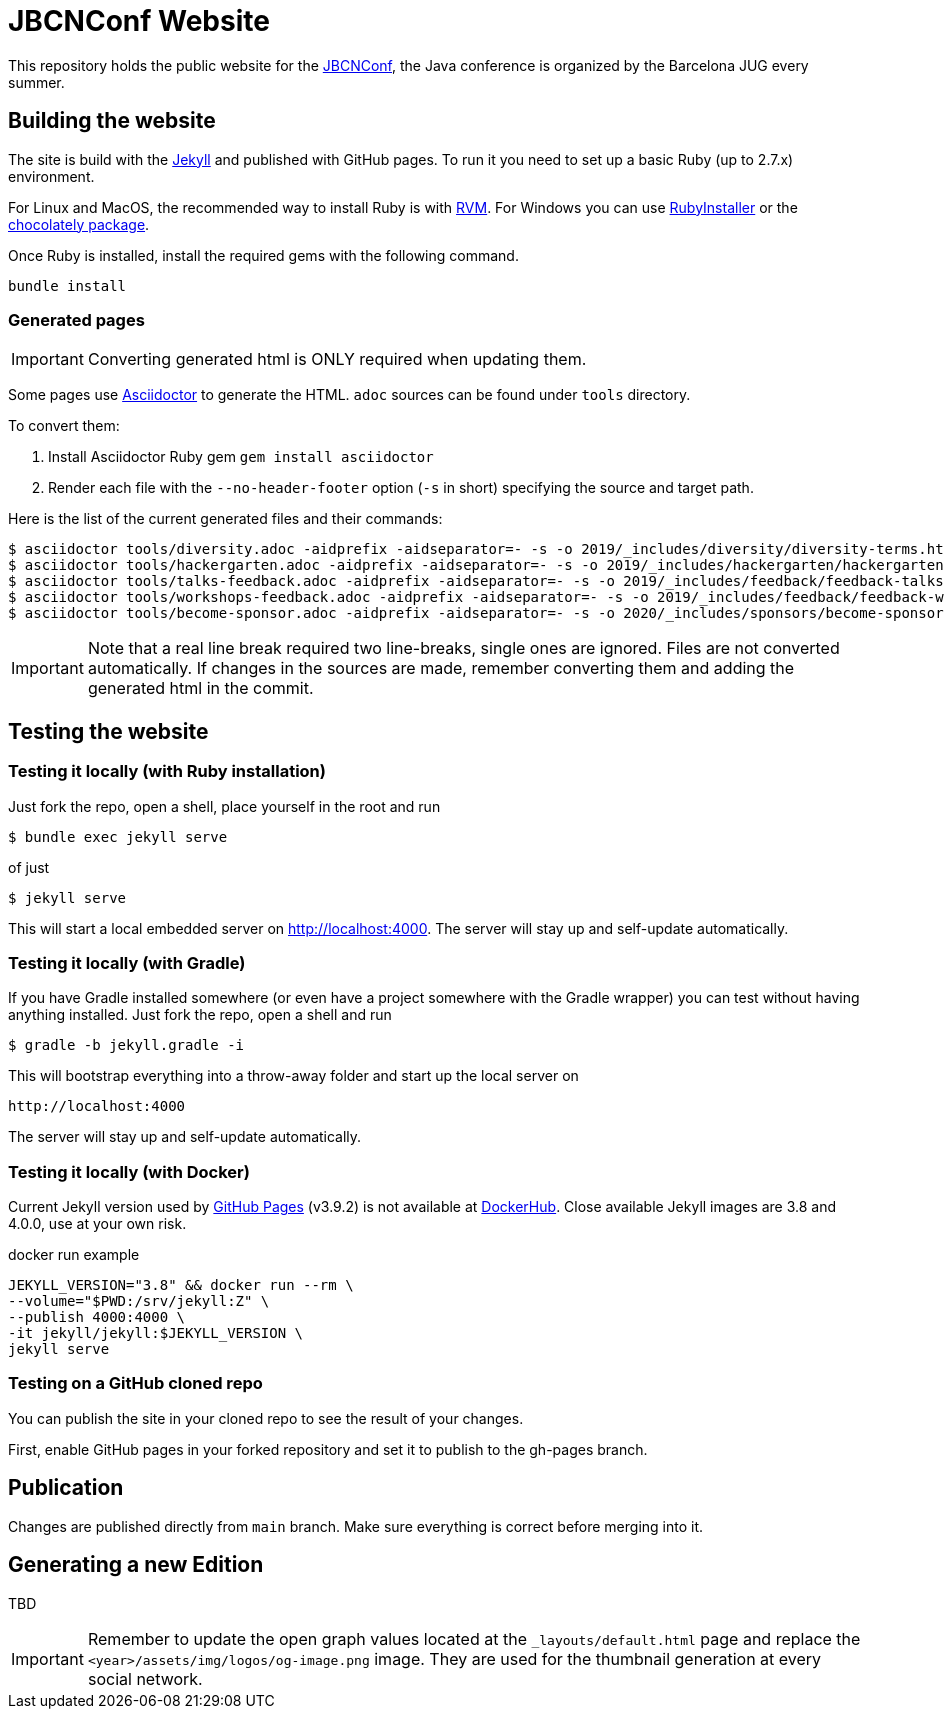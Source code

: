 = JBCNConf Website
// GitHub customization
ifdef::env-github[]
:toc: preamble
:badges:
:tag: master
:!toc-title:
:tip-caption: :bulb:
:note-caption: :paperclip:
:important-caption: :heavy_exclamation_mark:
:caution-caption: :fire:
:warning-caption: :warning:
endif::[]

This repository holds the public website for the link:http://www.jbcnconf.com/[JBCNConf], the Java conference is organized by the Barcelona JUG every summer.

== Building the website

The site is build with the link:https://jekyllrb.com/[Jekyll] and published with GitHub pages.
To run it you need to set up a basic Ruby (up to 2.7.x) environment.

For Linux and MacOS, the recommended way to install Ruby is with link:https://rvm.io/[RVM].
For Windows you can use link:https://rubyinstaller.org/[RubyInstaller] or the link:https://chocolatey.org/packages?q=ruby[chocolately package].

Once Ruby is installed, install the required gems with the following command.

 bundle install

=== Generated pages

IMPORTANT: Converting generated html is ONLY required when updating them.

Some pages use https://asciidoctor.org/[Asciidoctor] to generate the HTML.
`adoc` sources can be found under `tools` directory.

To convert them:

. Install Asciidoctor Ruby gem `gem install asciidoctor`
. Render each file with the `--no-header-footer` option (`-s` in short) specifying the source and target path.

Here is the list of the current generated files and their commands:

 $ asciidoctor tools/diversity.adoc -aidprefix -aidseparator=- -s -o 2019/_includes/diversity/diversity-terms.html
 $ asciidoctor tools/hackergarten.adoc -aidprefix -aidseparator=- -s -o 2019/_includes/hackergarten/hackergarten-content.html
 $ asciidoctor tools/talks-feedback.adoc -aidprefix -aidseparator=- -s -o 2019/_includes/feedback/feedback-talks-table.html
 $ asciidoctor tools/workshops-feedback.adoc -aidprefix -aidseparator=- -s -o 2019/_includes/feedback/feedback-workshops-table.html
 $ asciidoctor tools/become-sponsor.adoc -aidprefix -aidseparator=- -s -o 2020/_includes/sponsors/become-sponsor.html

[IMPORTANT]
====
Note that a real line break required two line-breaks, single ones are ignored.
Files are not converted automatically.
If changes in the sources are made, remember converting them and adding the generated html in the commit.
====

== Testing the website

=== Testing it locally (with Ruby installation)

Just fork the repo, open a shell, place yourself in the root and run
 
 $ bundle exec jekyll serve

of just

 $ jekyll serve

This will start a local embedded server on http://localhost:4000.
The server will stay up and self-update automatically.

=== Testing it locally (with Gradle)

If you have Gradle installed somewhere (or even have a project somewhere with the Gradle wrapper) you can
test without having anything installed. Just fork the repo, open a shell and run

 $ gradle -b jekyll.gradle -i
 
This will bootstrap everything into a throw-away folder and start up the local server on

 http://localhost:4000
 
The server will stay up and self-update automatically.

=== Testing it locally (with Docker)

Current Jekyll version used by https://pages.github.com/versions/[GitHub Pages] (v3.9.2) is not available at link:https://hub.docker.com/r/jekyll/jekyll/tags?page=1&name=3.[DockerHub].
Close available Jekyll images are 3.8 and 4.0.0, use at your own risk.

.docker run example
----
JEKYLL_VERSION="3.8" && docker run --rm \
--volume="$PWD:/srv/jekyll:Z" \
--publish 4000:4000 \
-it jekyll/jekyll:$JEKYLL_VERSION \
jekyll serve
----

=== Testing on a GitHub cloned repo

You can publish the site in your cloned repo to see the result of your changes.

First, enable GitHub pages in your forked repository and set it to publish to the gh-pages branch.

== Publication

Changes are published directly from `main` branch.
Make sure everything is correct before merging into it.

== Generating a new Edition

TBD

[IMPORTANT]
====
Remember to update the open graph values located at the `_layouts/default.html` page and replace the `<year>/assets/img/logos/og-image.png` image. They are used for the thumbnail generation at every social network.
====
